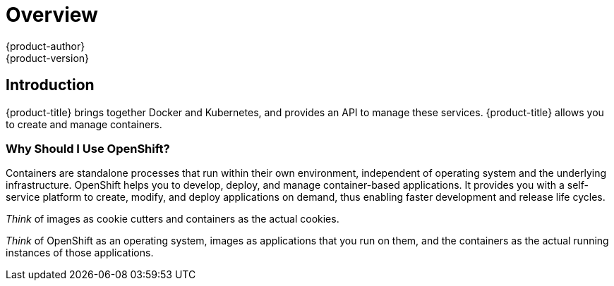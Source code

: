 [[getting-started-index]]
= Overview
{product-author}
{product-version}
:data-uri:
:icons:
:experimental:
:toc: macro
:toc-title:

[[introduction]]

== Introduction

{product-title} brings together Docker and Kubernetes, and provides an API to
manage these services. {product-title} allows you to create and manage
containers.

[[why-use-openshift]]
=== Why Should I Use OpenShift?

Containers are standalone processes that run within their own environment,
independent of operating system and the underlying infrastructure. OpenShift
helps you to develop, deploy, and manage container-based applications. It
provides you with a self-service platform to create, modify, and deploy
applications on demand, thus enabling faster development and release life
cycles.

_Think_ of images as cookie cutters and containers as the actual cookies.

_Think_ of OpenShift as an operating system, images as applications that you run
on them, and the containers as the actual running instances of those
applications.

ifdef::openshift-origin,openshift-enterprise,openshift-dedicated[]

If you already have {product-title} installed, find the appropriate topic based
on your role to get started:

[option="Getting Started"]
|===
|I am a... |Links to relevant topics

ifdef::openshift-enterprise[]
.^|Platform administrator
|xref:../getting_started/install_openshift.adoc#getting-started-install-openshift[Install basic {product-title} environment]
or xref:../install/index.adoc#install-planning[Install production {product-title} environment]
endif::openshift-enterprise[]

ifdef::openshift-origin[]
.^|Cluster administrator
|xref:../getting_started/administrators.adoc#getting-started-administrators[Getting Started for Administrators]
endif::openshift-origin[]

|Developer |Step through the basics of how to
xref:../getting_started/developers_console.adoc#getting-started-developers-console[Create
and Build an Image Using the Web Console] and create your first project and
application.

ifdef::openshift-dedicated[]
.^|Dedicated administrator
|Understand your xref:../getting_started/dedicated_administrators.adoc#getting-started-dedicated-administrators[dedicated
administrator] role.
endif::openshift-dedicated[]

|===
endif::openshift-origin,openshift-enterprise,openshift-dedicated[]

ifdef::openshift-online[]
[.lead]
{product-title} 3 is Red Hat's application hosting platform that makes it easy
for developers to quickly build, launch, and scale container-based web apps in a
public cloud environment.

Check out the following topics to get started as an *application developer*
trying out {product-title} {product-version}:

* Step through a xref:../getting_started/basic_walkthrough.adoc#getting-started-basic-walkthrough[*basic walkthrough*]
using the web console and create your first project and application.
* Go xref:../getting_started/beyond_the_basics.adoc#getting-started-beyond-the-basics[*beyond the basics*] and get
hands-on with the CLI.
* Connect to {product-title} using
http://tools.jboss.org/features/openshift.html#openshift-3[*Eclipse tooling*].
* If you are familiar with {product-title} 2, learn about some xref:../getting_started/online_v2_vs_v3.adoc#getting-started-online-v2-vs-v3[*architectural and
terminology changes*] introduced with {product-title} 3.
endif::openshift-online[]
